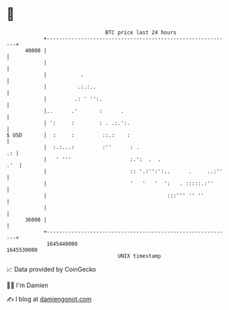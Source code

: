 * 👋

#+begin_example
                                   BTC price last 24 hours                    
               +------------------------------------------------------------+ 
         40000 |                                                            | 
               |                                                            | 
               |           .                                                | 
               |          .:.:..                                            | 
               |         .: ' '':.                                          | 
               |..      .'       :      .                                   | 
               | ':     :        : . .:.':.                                 | 
   $ USD       |  :     :         ::.:    :                                 | 
               |  :.:...:         :''      : .                           .: | 
               |   ' '''                   :.':  .  .                   .'  | 
               |                           :: '.:'':':..      .     ..:''   | 
               |                           '   '   '  ':   . :::::.:''      | 
               |                                       :::''' '' ''         | 
               |                                                            | 
         36000 |                                                            | 
               +------------------------------------------------------------+ 
                1645440000                                        1645530000  
                                       UNIX timestamp                         
#+end_example
📈 Data provided by CoinGecko

🧑‍💻 I'm Damien

✍️ I blog at [[https://www.damiengonot.com][damiengonot.com]]
